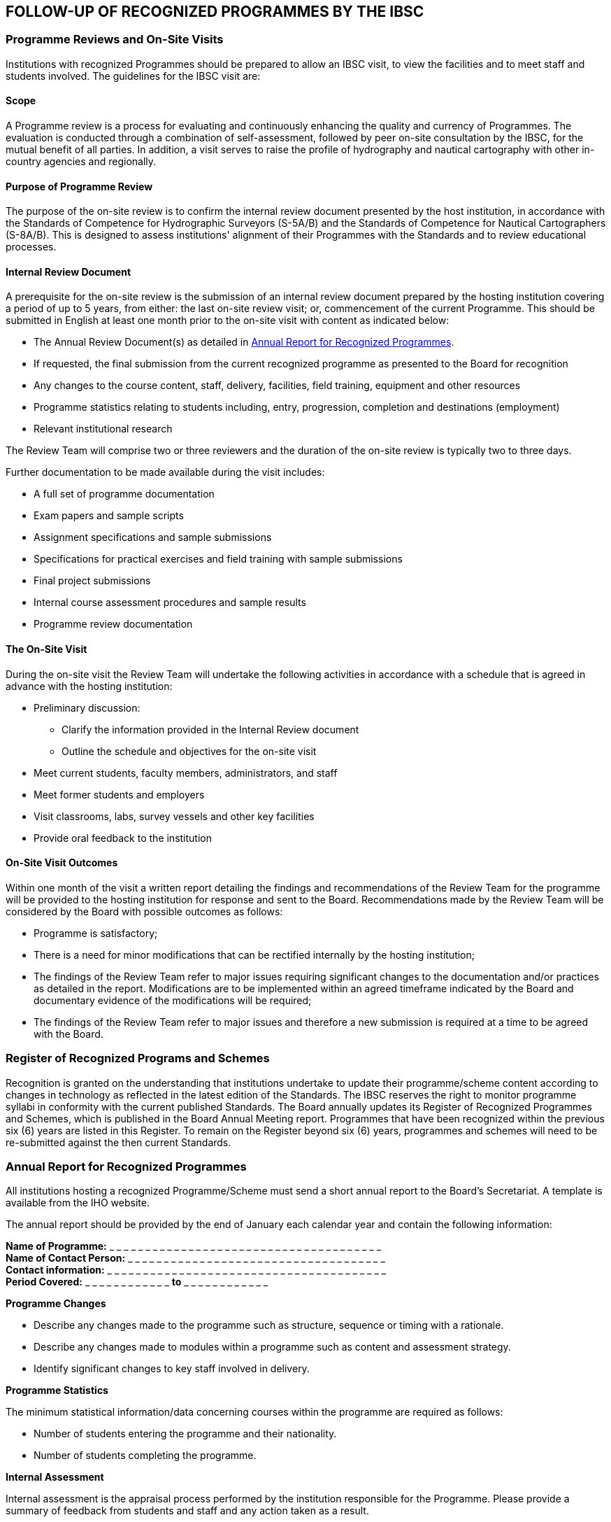 
== FOLLOW-UP OF RECOGNIZED PROGRAMMES BY THE IBSC

=== Programme Reviews and On-Site Visits

Institutions with recognized Programmes should be prepared to allow an IBSC visit, to view the facilities and to meet staff and students involved. The guidelines for the IBSC visit are:


==== Scope

A Programme review is a process for evaluating and continuously enhancing the quality and currency of Programmes. The evaluation is conducted through a combination of self-assessment, followed by peer on-site consultation by the IBSC, for the mutual benefit of all parties. In addition, a visit serves to raise the profile of hydrography and nautical cartography with other in-country agencies and regionally.


==== Purpose of Programme Review

The purpose of the on-site review is to confirm the internal review document presented by the host institution, in accordance with the Standards of Competence for Hydrographic Surveyors (S-5A/B) and the Standards of Competence for Nautical Cartographers (S-8A/B). This is designed to assess institutions' alignment of their Programmes with the Standards and to review educational processes.


==== Internal Review Document

A prerequisite for the on-site review is the submission of an internal review document prepared by the hosting institution covering a period of up to 5 years, from either: the last on-site review visit; or, commencement of the current Programme. This should be submitted in English at least one month prior to the on-site visit with content as indicated below:

* The Annual Review Document(s) as detailed in <<scl-annual-report>>.

* If requested, the final submission from the current recognized programme as presented to the Board for recognition

* Any changes to the course content, staff, delivery, facilities, field training, equipment and other resources

* Programme statistics relating to students including, entry, progression, completion and destinations (employment)

* Relevant institutional research

The Review Team will comprise two or three reviewers and the duration of the on-site review is typically two to three days.

Further documentation to be made available during the visit includes:

* A full set of programme documentation

* Exam papers and sample scripts

* Assignment specifications and sample submissions

* Specifications for practical exercises and field training with sample submissions

* Final project submissions

* Internal course assessment procedures and sample results

* Programme review documentation


==== The On-Site Visit

During the on-site visit the Review Team will undertake the following activities in accordance with a schedule that is agreed in advance with the hosting institution:

* Preliminary discussion:
**  Clarify the information provided in the Internal Review document
**  Outline the schedule and objectives for the on-site visit

* Meet current students, faculty members, administrators, and staff

* Meet former students and employers

* Visit classrooms, labs, survey vessels and other key facilities

* Provide oral feedback to the institution


==== On-Site Visit Outcomes

Within one month of the visit a written report detailing the findings and recommendations of the Review Team for the programme will be provided to the hosting institution for response and sent to the Board. Recommendations made by the Review Team will be considered by the Board with possible outcomes as follows:

* Programme is satisfactory;

* There is a need for minor modifications that can be rectified internally by the hosting institution;

* The findings of the Review Team refer to major issues requiring significant changes to the documentation and/or practices as detailed in the report. Modifications are to be implemented within an agreed timeframe indicated by the Board and documentary evidence of the modifications will be required;

* The findings of the Review Team refer to major issues and therefore a new submission is required at a time to be agreed with the Board.


=== Register of Recognized Programs and Schemes

Recognition is granted on the understanding that institutions undertake to update their programme/scheme content according to changes in technology as reflected in the latest edition of the Standards. The IBSC reserves the right to monitor programme syllabi in conformity with the current published Standards. The Board annually updates its Register of Recognized Programmes and Schemes, which is published in the Board Annual Meeting report. Programmes that have been recognized within the previous six (6) years are listed in this Register. To remain on the Register beyond six (6) years, programmes and schemes will need to be re-submitted against the then current Standards.

[[scl-annual-report]]
=== Annual Report for Recognized Programmes

All institutions hosting a recognized Programme/Scheme must send a short annual report to the Board's Secretariat. A template is available from the IHO website.

The annual report should be provided by the end of January each calendar year and contain the following information:


*Name of Programme:* _ _ _ _ _ _ _ _ _ _ _ _ _ _ _ _ _ _ _ _ _ _ _ _ _ _ _ _ _ _ _ _ _ _ _ _ _ _ +
*Name of Contact Person:* _ _ _ _ _ _ _ _ _ _ _ _ _ _ _ _ _ _ _ _ _ _ _ _ _ _ _ _ _ _ _ _ _ _ _ _ +
*Contact information:* _ _ _ _ _ _ _ _ _ _ _ _ _ _ _ _ _ _ _ _ _ _ _ _ _ _ _ _ _ _ _ _ _ _ _ _ _ _ _ +
*Period Covered:* _ _ _ _ _ _ _ _ _ _ _ _ *to* _ _ _ _ _ _ _ _ _ _ _ _



*Programme Changes*

* Describe any changes made to the programme such as structure, sequence or timing with a rationale.

* Describe any changes made to modules within a programme such as content and assessment strategy.

* Identify significant changes to key staff involved in delivery.


*Programme Statistics*

The minimum statistical information/data concerning courses within the programme are required as follows:

* Number of students entering the programme and their nationality.

* Number of students completing the programme.


*Internal Assessment*

Internal assessment is the appraisal process performed by the institution responsible for the Programme. Please provide a summary of feedback from students and staff and any action taken as a result.


*Deadline for Annual Reports for Recognized Programmes*

Annual reports are to be submitted to the IBSC by 31 January, independent of the programme timeline.


=== Annual Reports for Recognized Schemes

All entities operating a recognized Scheme must submit a concise annual report summarizing the operation and any administrative changes to the Scheme over the previous calendar year.

The annual report should contain the following header information:

*Name of Scheme:* _ _ _ _ _ _ _ _ _ _ _ _ _ _ _ _ _ _ _ _ _ _ _ _ _ _ _ _ _ _ _ _ _ _ _ _ _ _ +
*Name of Contact Person:* _ _ _ _ _ _ _ _ _ _ _ _ _ _ _ _ _ _ _ _ _ _ _ _ _ _ _ _ _ _ _ _ +
*Contact information:*  _ _ _ _ _ _ _ _ _ _ _ _ _ _ _ _ _ _ _ _ _ _ _ _ _ _ _ _ _ _ _ _ _ _ _ +
*Period Covered:* _ _ _ _ _ _ _ _ _ _ _ _  *to* _ _ _ _ _ _ _ _ _ _ _ _

The content of the report should include:

* a general description of the operation of the scheme, initiatives in promotion, relationships with other schemes or authorities, recognition by other parties, other relevant observations;

* any changes that are being considered, proposed or implemented;

* a table of the board/panel members, showing changes/dates of service;

* the number of meeting held, dates, number of board/panel members in attendance and whether they were face to face or remotely;

* the number of applications considered, the status of these applications, and details of pathways to certification applied for;

* cumulative statistics summarizing applications since inception/recognition;

* any planned future initiatives; and

* any other information that they scheme considers may be of interest to the IBSC.


*Deadline for Annual Reports for Schemes*

Annual reports for Schemes are to be submitted to the IBSC by 31 January.

